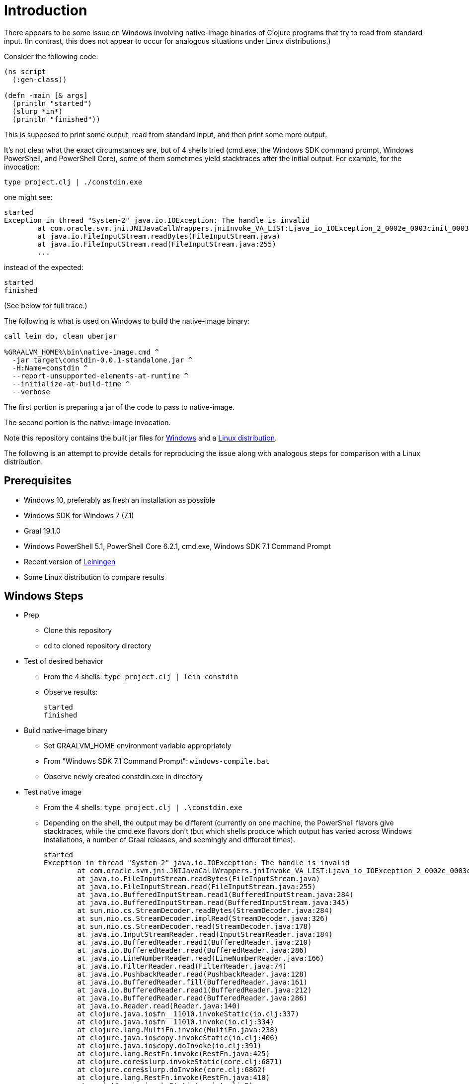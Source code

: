 = Introduction

There appears to be some issue on Windows involving native-image binaries of Clojure programs that try to read from standard input.  (In contrast, this does not appear to occur for analogous situations under Linux distributions.)

Consider the following code:

```
(ns script
  (:gen-class))

(defn -main [& args]
  (println "started")
  (slurp *in*)
  (println "finished"))
```

This is supposed to print some output, read from standard input, and then print some more output.

It's not clear what the exact circumstances are, but of 4 shells tried (cmd.exe, the Windows SDK command prompt, Windows PowerShell, and PowerShell Core), some of them sometimes yield stacktraces after the initial output.  For example, for the invocation:

```
type project.clj | ./constdin.exe
```

one might see:

```
started
Exception in thread "System-2" java.io.IOException: The handle is invalid
        at com.oracle.svm.jni.JNIJavaCallWrappers.jniInvoke_VA_LIST:Ljava_io_IOException_2_0002e_0003cinit_0003e_00028Ljava_lang_String_2_00029V(JNIJavaCallWrappers.java:0)
        at java.io.FileInputStream.readBytes(FileInputStream.java)
        at java.io.FileInputStream.read(FileInputStream.java:255)
        ...
```

instead of the expected:

```
started
finished
```

(See below for full trace.)

The following is what is used on Windows to build the native-image binary:

```
call lein do, clean uberjar

%GRAALVM_HOME%\bin\native-image.cmd ^
  -jar target\constdin-0.0.1-standalone.jar ^
  -H:Name=constdin ^
  --report-unsupported-elements-at-runtime ^
  --initialize-at-build-time ^
  --verbose
```

The first portion is preparing a jar of the code to pass to native-image.

The second portion is the native-image invocation.

Note this repository contains the built jar files for link:windows.jars[Windows] and a link:nix.jars[Linux distribution].

The following is an attempt to provide details for reproducing the issue along with analogous steps for comparison with a Linux distribution.

== Prerequisites

* Windows 10, preferably as fresh an installation as possible
* Windows SDK for Windows 7 (7.1)
* Graal 19.1.0
* Windows PowerShell 5.1, PowerShell Core 6.2.1, cmd.exe, Windows SDK 7.1 Command Prompt
* Recent version of https://leiningen.org/[Leiningen]
* Some Linux distribution to compare results

== Windows Steps

* Prep
** Clone this repository
** cd to cloned repository directory

* Test of desired behavior
** From the 4 shells: `type project.clj | lein constdin`
** {blank} Observe results:
+
----
started
finished
----

* Build native-image binary
** Set GRAALVM_HOME environment variable appropriately
** From "Windows SDK 7.1 Command Prompt": `windows-compile.bat`
** Observe newly created constdin.exe in directory

* Test native image
** From the 4 shells: `type project.clj | .\constdin.exe`
** {blank} Depending on the shell, the output may be different (currently on one machine, the PowerShell flavors give stacktraces, while the cmd.exe flavors don't (but which shells produce which output has varied across Windows installations, a number of Graal releases, and seemingly and different times).
+
----
started
Exception in thread "System-2" java.io.IOException: The handle is invalid
        at com.oracle.svm.jni.JNIJavaCallWrappers.jniInvoke_VA_LIST:Ljava_io_IOException_2_0002e_0003cinit_0003e_00028Ljava_lang_String_2_00029V(JNIJavaCallWrappers.java:0)
        at java.io.FileInputStream.readBytes(FileInputStream.java)
        at java.io.FileInputStream.read(FileInputStream.java:255)
        at java.io.BufferedInputStream.read1(BufferedInputStream.java:284)
        at java.io.BufferedInputStream.read(BufferedInputStream.java:345)
        at sun.nio.cs.StreamDecoder.readBytes(StreamDecoder.java:284)
        at sun.nio.cs.StreamDecoder.implRead(StreamDecoder.java:326)
        at sun.nio.cs.StreamDecoder.read(StreamDecoder.java:178)
        at java.io.InputStreamReader.read(InputStreamReader.java:184)
        at java.io.BufferedReader.read1(BufferedReader.java:210)
        at java.io.BufferedReader.read(BufferedReader.java:286)
        at java.io.LineNumberReader.read(LineNumberReader.java:166)
        at java.io.FilterReader.read(FilterReader.java:74)
        at java.io.PushbackReader.read(PushbackReader.java:128)
        at java.io.BufferedReader.fill(BufferedReader.java:161)
        at java.io.BufferedReader.read1(BufferedReader.java:212)
        at java.io.BufferedReader.read(BufferedReader.java:286)
        at java.io.Reader.read(Reader.java:140)
        at clojure.java.io$fn__11010.invokeStatic(io.clj:337)
        at clojure.java.io$fn__11010.invoke(io.clj:334)
        at clojure.lang.MultiFn.invoke(MultiFn.java:238)
        at clojure.java.io$copy.invokeStatic(io.clj:406)
        at clojure.java.io$copy.doInvoke(io.clj:391)
        at clojure.lang.RestFn.invoke(RestFn.java:425)
        at clojure.core$slurp.invokeStatic(core.clj:6871)
        at clojure.core$slurp.doInvoke(core.clj:6862)
        at clojure.lang.RestFn.invoke(RestFn.java:410)
        at script$_main.invokeStatic(script.clj:5)
        at script$_main.doInvoke(script.clj:4)
        at clojure.lang.RestFn.invoke(RestFn.java:397)
        at clojure.lang.AFn.applyToHelper(AFn.java:152)
        at clojure.lang.RestFn.applyTo(RestFn.java:132)
        at script.main(Unknown Source)
----

** {blank} It may also be necessary to press Enter a second time in which case the stacktrace may differ a bit:
+
----
Exception in thread "main" java.io.IOException: Incorrect function
        at com.oracle.svm.jni.JNIJavaCallWrappers.jniInvoke_VA_LIST:Ljava_io_IOException_2_0002e_0003cinit_0003e_00028Ljava_lang_String_2_00029V(JNIJavaCallWrappers.java:0)
        at java.io.FileInputStream.available0(FileInputStream.java)
        at java.io.FileInputStream.available(FileInputStream.java:306)
        at java.io.BufferedInputStream.read(BufferedInputStream.java:353)
        at sun.nio.cs.StreamDecoder.readBytes(StreamDecoder.java:284)
        at sun.nio.cs.StreamDecoder.implRead(StreamDecoder.java:326)
        at sun.nio.cs.StreamDecoder.read(StreamDecoder.java:178)
        at java.io.InputStreamReader.read(InputStreamReader.java:184)
        at java.io.BufferedReader.read1(BufferedReader.java:210)
        at java.io.BufferedReader.read(BufferedReader.java:286)
        at java.io.LineNumberReader.read(LineNumberReader.java:166)
        at java.io.FilterReader.read(FilterReader.java:74)
        at java.io.PushbackReader.read(PushbackReader.java:128)
        at java.io.BufferedReader.fill(BufferedReader.java:161)
        at java.io.BufferedReader.read1(BufferedReader.java:212)
        at java.io.BufferedReader.read(BufferedReader.java:286)
        at java.io.Reader.read(Reader.java:140)
        at clojure.java.io$fn__11010.invokeStatic(io.clj:337)
        at clojure.java.io$fn__11010.invoke(io.clj:334)
        at clojure.lang.MultiFn.invoke(MultiFn.java:238)
        at clojure.java.io$copy.invokeStatic(io.clj:406)
        at clojure.java.io$copy.doInvoke(io.clj:391)
        at clojure.lang.RestFn.invoke(RestFn.java:425)
        at clojure.core$slurp.invokeStatic(core.clj:6871)
        at clojure.core$slurp.doInvoke(core.clj:6862)
        at clojure.lang.RestFn.invoke(RestFn.java:410)
        at script$_main.invokeStatic(script.clj:6)
        at script$_main.doInvoke(script.clj:4)
        at clojure.lang.RestFn.invoke(RestFn.java:397)
        at clojure.lang.AFn.applyToHelper(AFn.java:152)
        at clojure.lang.RestFn.applyTo(RestFn.java:132)
        at script.main(Unknown Source)
----

== Linux Distribution Steps


* Prep
** Clone this repository
** cd to cloned repository directory

* Test of desired behavior
** From bash: `cat project.clj | lein constdin`
** {blank} Observe results
+
----
started
finished
----

* Build native-image binary
** Set GRAALVM_HOME environment variable appropriately
** From bash: `sh nix-compile.sh`
** Observe newly created constdin binary in directory

* Test native image
** From bash: `cat project.clj | ./constdin`
** {blank} Output should match that of the "desired behavior" above
+
----
started
finished
----
